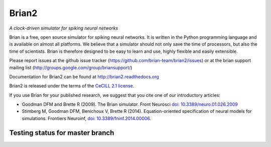 Brian2
======

*A clock-driven simulator for spiking neural networks*

Brian is a free, open source simulator for spiking neural networks. It is written in the Python programming language and is available on almost all platforms. We believe that a simulator should not only save the time of processors, but also the time of scientists. Brian is therefore designed to be easy to learn and use, highly flexible and easily extensible.

Please report issues at the github issue tracker (https://github.com/brian-team/brian2/issues) or at the brian support mailing list (http://groups.google.com/group/briansupport/)

Documentation for Brian2 can be found at http://brian2.readthedocs.org

Brian2 is released under the terms of the `CeCILL 2.1 license <https://opensource.org/licenses/CECILL-2.1>`_.

If you use Brian for your published research, we suggest that you cite one of our introductory articles:

* Goodman DFM and Brette R (2009). The Brian simulator. Front Neurosci `doi: 10.3389/neuro.01.026.2009 <http://dx.doi.org/10.3389/neuro.01.026.2009>`_
* Stimberg M, Goodman DFM, Benichoux V, Brette R (2014). Equation-oriented specification of neural models for simulations. Frontiers Neuroinf, `doi: 10.3389/fninf.2014.00006 <http://dx.doi.org/10.3389/fninf.2014.00006>`_.


.. image:: https://img.shields.io/pypi/v/Brian2.svg?style=flat-square
        :target: https://pypi.python.org/pypi/Brian2

.. image:: https://anaconda.org/brian-team/brian2/badges/version.svg
        :target: https://anaconda.org/brian-team/brian2

.. image:: https://zenodo.org/badge/DOI/10.5281/zenodo.654861.svg
        :target: https://doi.org/10.5281/zenodo.654861

.. image:: https://badges.gitter.im/Join%20Chat.svg
   :alt: Join the chat at https://gitter.im/brian-team/brian2
   :target: https://gitter.im/brian-team/brian2?utm_source=badge&utm_medium=badge&utm_campaign=pr-badge&utm_content=badge

Testing status for master branch
--------------------------------

.. image:: https://img.shields.io/travis/brian-team/brian2/master.svg?style=flat-square
  :target: https://travis-ci.org/brian-team/brian2?branch=master

.. image:: https://img.shields.io/appveyor/ci/brianteam/brian2/master.svg?style=flat-square
  :target: https://ci.appveyor.com/project/brianteam/brian2/branch/master

.. image:: https://img.shields.io/coveralls/brian-team/brian2/master.svg?style=flat-square
  :target: https://coveralls.io/r/brian-team/brian2?branch=master

